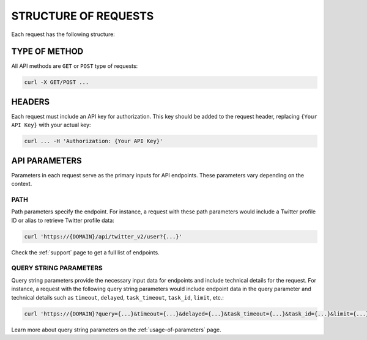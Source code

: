 .. _structure-of-requests:

STRUCTURE OF REQUESTS
=====================

Each request has the following structure:

.. image:: img/structure.png

TYPE OF METHOD
--------------

All API methods are ``GET`` or ``POST`` type of requests:

.. code-block:: bash

    curl -X GET/POST ...

HEADERS
-------

Each request must include an API key for authorization. This key should be added to the request header, replacing ``{Your API Key}`` with your actual key:

.. code-block:: bash

    curl ... -H 'Authorization: {Your API Key}'

API PARAMETERS
--------------

Parameters in each request serve as the primary inputs for API endpoints. These parameters vary depending on the context.

PATH
~~~~

Path parameters specify the endpoint. For instance, a request with these path parameters would include a Twitter profile ID or alias to retrieve Twitter profile data:

.. code-block:: bash

    curl 'https://{DOMAIN}/api/twitter_v2/user?{...}'

Check the :ref:`support` page to get a full list of endpoints.

QUERY STRING PARAMETERS
~~~~~~~~~~~~~~~~~~~~~~~

Query string parameters provide the necessary input data for endpoints and include technical details for the request. For instance, a request with the following query string parameters would include endpoint data in the query parameter and technical details such as ``timeout``, ``delayed``, ``task_timeout``, ``task_id``, ``limit``, etc.:

.. code-block:: bash
    
    curl 'https://{DOMAIN}?query={...}&timeout={...}&delayed={...}&task_timeout={...}&task_id={...}&limit={...}'

Learn more about query string parameters on the :ref:`usage-of-parameters` page.
